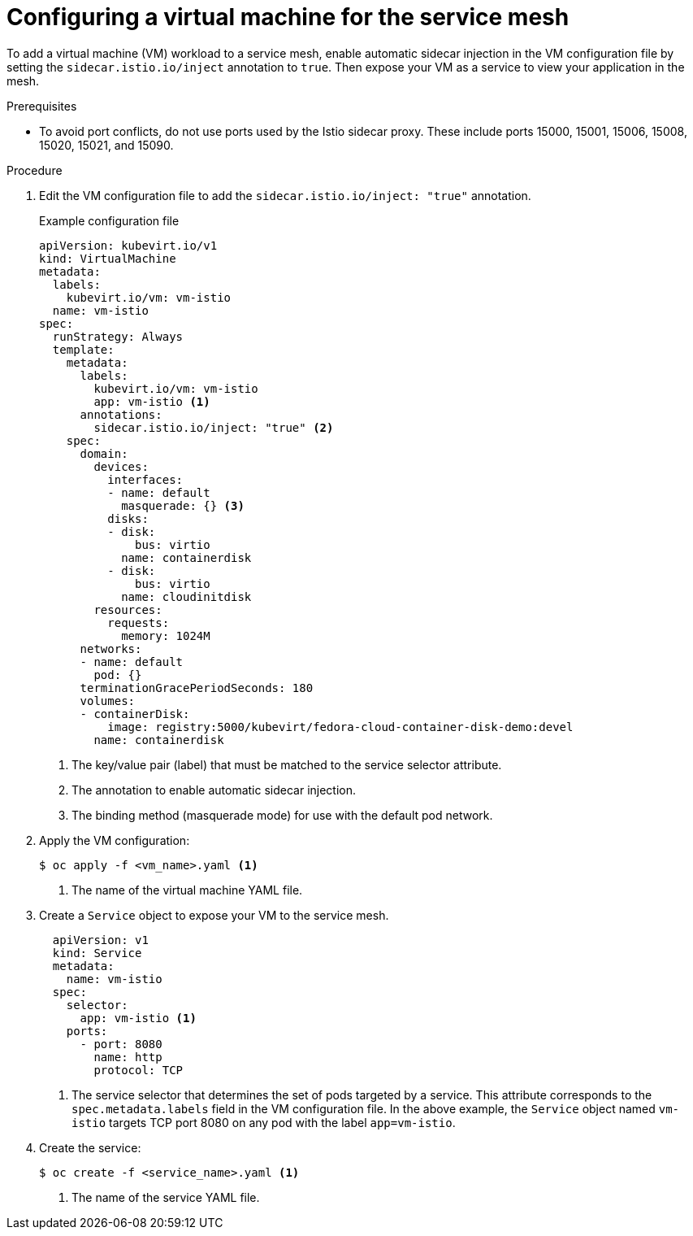// Module included in the following assemblies:
//
// * virt/virtual_machines/vm_networking/virt-connecting-vm-to-service-mesh.adoc

[id="virt-adding-vm-to-service-mesh_{context}"]
= Configuring a virtual machine for the service mesh

To add a virtual machine (VM) workload to a service mesh, enable automatic sidecar injection in the VM configuration file by setting the `sidecar.istio.io/inject` annotation to `true`. Then expose your VM as a service to view your application in the mesh.

.Prerequisites
* To avoid port conflicts, do not use ports used by the Istio sidecar proxy. These include ports 15000, 15001, 15006, 15008, 15020, 15021, and 15090.

.Procedure

. Edit the VM configuration file to add the `sidecar.istio.io/inject: "true"` annotation.
+
.Example configuration file
[source,yaml]
----
apiVersion: kubevirt.io/v1
kind: VirtualMachine
metadata:
  labels:
    kubevirt.io/vm: vm-istio
  name: vm-istio
spec:
  runStrategy: Always
  template:
    metadata:
      labels:
        kubevirt.io/vm: vm-istio
        app: vm-istio <1>
      annotations:
        sidecar.istio.io/inject: "true" <2>
    spec:
      domain:
        devices:
          interfaces:
          - name: default
            masquerade: {} <3>
          disks:
          - disk:
              bus: virtio
            name: containerdisk
          - disk:
              bus: virtio
            name: cloudinitdisk
        resources:
          requests:
            memory: 1024M
      networks:
      - name: default
        pod: {}
      terminationGracePeriodSeconds: 180
      volumes:
      - containerDisk:
          image: registry:5000/kubevirt/fedora-cloud-container-disk-demo:devel
        name: containerdisk
----
<1> The key/value pair (label) that must be matched to the service selector attribute.
<2> The annotation to enable automatic sidecar injection.
<3> The binding method (masquerade mode) for use with the default pod network.

. Apply the VM configuration:
+
[source,terminal]
----
$ oc apply -f <vm_name>.yaml <1>
----
<1> The name of the virtual machine YAML file.


. Create a `Service` object to expose your VM to the service mesh.
+
[source,yaml]
----
  apiVersion: v1
  kind: Service
  metadata:
    name: vm-istio
  spec:
    selector:
      app: vm-istio <1>
    ports:
      - port: 8080
        name: http
        protocol: TCP
----
<1> The service selector that determines the set of pods targeted by a service. This attribute corresponds to the `spec.metadata.labels` field in the VM configuration file. In the above example, the `Service` object named `vm-istio` targets TCP port 8080 on any pod with the label `app=vm-istio`.

. Create the service:
+
[source,terminal]
----
$ oc create -f <service_name>.yaml <1>
----
<1> The name of the service YAML file.
